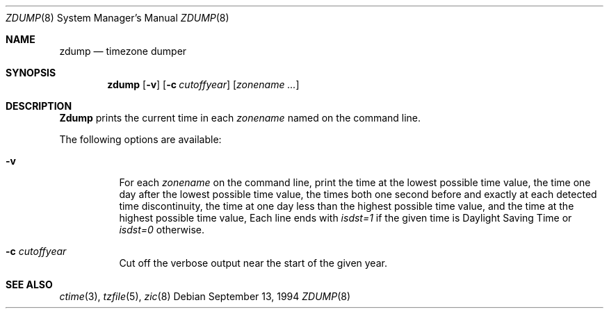 .\"
.\"	@(#)zdump.8	7.3
.\" $FreeBSD$
.\"
.Dd September 13, 1994
.Dt ZDUMP 8
.Os
.Sh NAME
.Nm zdump
.Nd timezone dumper
.Sh SYNOPSIS
.Nm zdump
.Op Fl v
.Op Fl c Ar cutoffyear
.Op Ar zonename ...
.Sh DESCRIPTION
.Nm Zdump
prints the current time in each
.Ar zonename
named on the command line.
.Pp
The following options are available:
.Bl -tag -width indent
.It Fl v
For each
.Ar zonename
on the command line,
print the time at the lowest possible time value,
the time one day after the lowest possible time value,
the times both one second before and exactly at
each detected time discontinuity,
the time at one day less than the highest possible time value,
and the time at the highest possible time value,
Each line ends with
.Em isdst=1
if the given time is Daylight Saving Time or
.Em isdst=0
otherwise.
.It Fl c Ar cutoffyear
Cut off the verbose output near the start of the given year.
.Sh "SEE ALSO"
.Xr ctime 3 ,
.Xr tzfile 5 ,
.Xr zic 8
